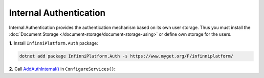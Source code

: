 Internal Authentication
=======================

Internal Authentication provides the authentication mechanism based on its own user storage. Thus you must install
the :doc:`Document Storage </document-storage/document-storage-using>` or define own storage for the users.

**1.** Install ``InfinniPlatform.Auth`` package:

.. code-block:: bash

    dotnet add package InfinniPlatform.Auth -s https://www.myget.org/F/infinniplatform/

**2.** Call `AddAuthInternal()`_ in ``ConfigureServices()``:

.. code-block:: csharp
   :emphasize-lines: 11

    using System;

    using InfinniPlatform.AspNetCore;

    using Microsoft.Extensions.DependencyInjection;

    public class Startup
    {
        public IServiceProvider ConfigureServices(IServiceCollection services)
        {
            services.AddAuthInternal();

            // ...

            return services.BuildProvider();
        }

        // ...
    }


.. _`AddAuthInternal()`: ../api/reference/InfinniPlatform.AspNetCore.AuthExtensions.html#InfinniPlatform_AspNetCore_AuthExtensions_AddAuthInternal_IServiceCollection_
